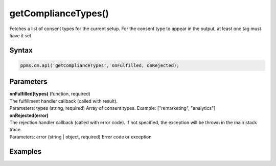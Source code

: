 ====================
getComplianceTypes()
====================

Fetches a list of consent types for the current setup. For the consent type to appear in the output, at least one tag must have it set.

Syntax
------

.. code-block:: javascript

    ppms.cm.api('getComplianceTypes', onFulfilled, onRejected);

Parameters
----------

| **onFulfilled(types)** (function, required)
| The fulfillment handler callback (called with result).
| Parameters: types (string, required) Array of consent types. Example: ["remarketing", "analytics"]

| **onRejected(error)**
| The rejection handler callback (called with error code). If not specified, the exception will be thrown in the main stack trace.
| Parameters: error (string | object, required) Error code or exception


Examples
--------
